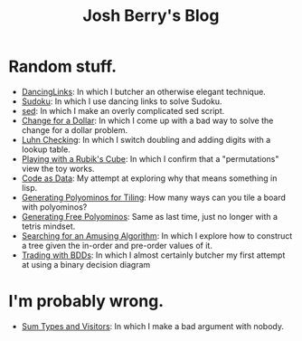 #+TITLE: Josh Berry's Blog
#+HTML_HEAD_EXTRA: <link rel="stylesheet" type="text/css" href="org-overrides.css" />

* Random stuff.

   - [[./DancingLinks.org][DancingLinks]]: In which I butcher an otherwise elegant technique.
   - [[file:Sudoku.org][Sudoku]]: In which I use dancing links to solve Sudoku.
   - [[file:searching-delimited-log-files.org][sed]]: In which I make an overly complicated sed script.
   - [[file:ChangeForDollar.org][Change for a Dollar]]: In which I come up with a bad way to solve
     the change for a dollar problem.
   - [[file:luhn.org][Luhn Checking]]: In which I switch doubling and adding digits with
     a lookup table.
   - [[file:cube-permutations-1.org][Playing with a Rubik's Cube]]: In which I confirm that a
     "permutations" view the toy works.
   - [[file:CodeAsData.org][Code as Data]]: My attempt at exploring why that means something in
     lisp.
   - [[file:generating-polyominos.org][Generating Polyominos for Tiling]]: How many ways can you tile a
     board with polyominos?
   - [[file:generating-free-polyominos.org][Generating Free Polyominos]]: Same as last time, just no longer
     with a tetris mindset.
   - [[file:AmusingAlgorithm.org][Searching for an Amusing Algorithm]]: In which I explore how to
     construct a tree given the in-order and pre-order values of it.
   - [[file:trading-with-bdds.org][Trading with BDDs]]: In which I almost certainly butcher my first
     attempt at using a binary decision diagram


* I'm probably wrong.

   - [[file:sum-types.org][Sum Types and Visitors]]: In which I make a bad argument with nobody.
